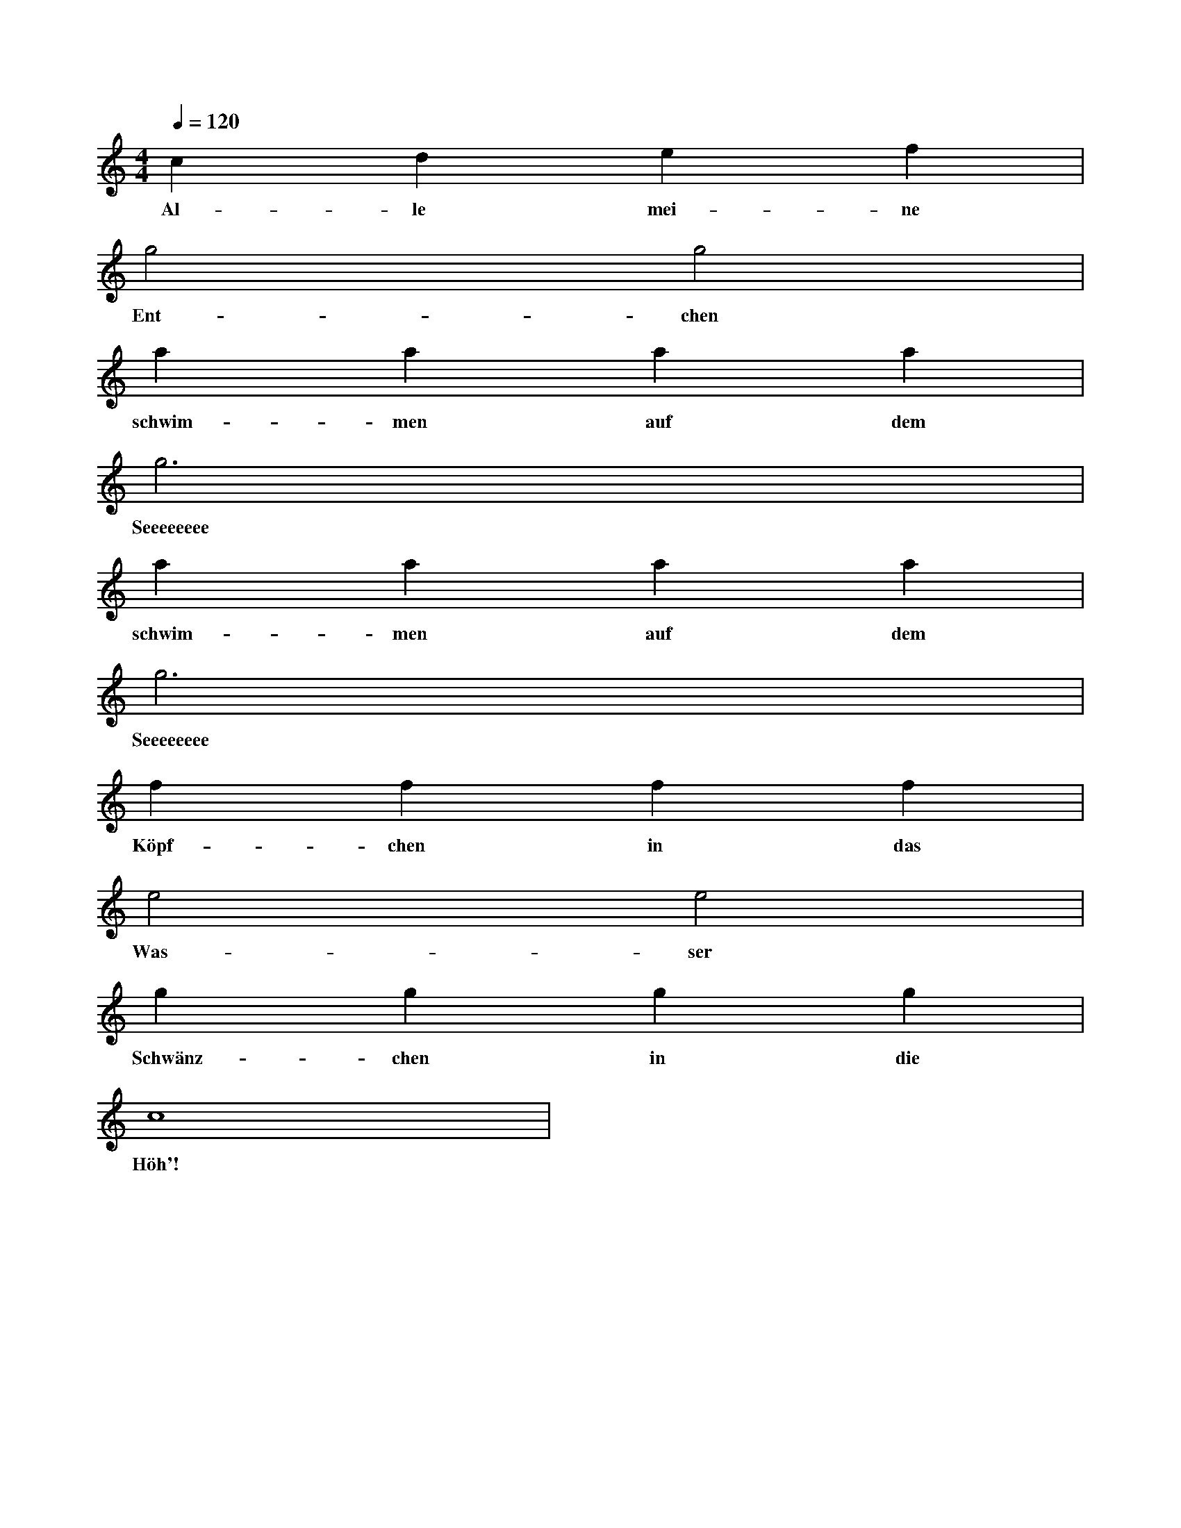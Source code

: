 X:0
M:4/4
L:1/4
Q:120
K:C
V:1
c d e f |
w: Al-le mei-ne
g2 g2 |
w: Ent-chen
a a a a |
w: schwim-men auf dem
g3 x |
w: Seeeeeeee
a a a a |
w: schwim-men auf dem
g3 x |
w: Seeeeeeee
f f f f |
w: Köpf-chen in das
e2 e2 |
w: Was-ser
g g g g |
w: Schwänz-chen in die
c4 |
w: Höh'!
